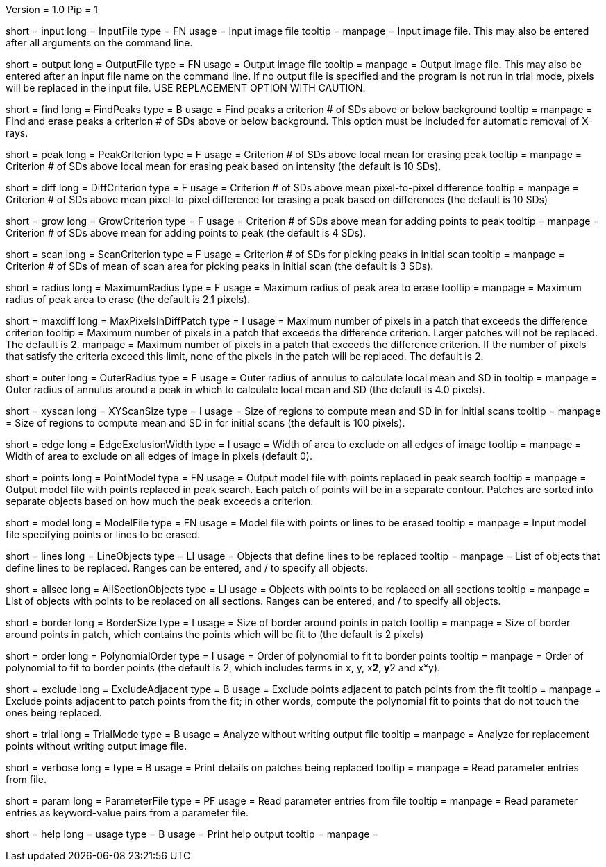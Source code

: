 Version = 1.0
Pip = 1

[Field = InputFile]
short = input
long = InputFile
type = FN
usage = Input image file
tooltip = 
manpage = Input image file.  This may also be entered after all arguments
on the command line. 

[Field = OutputFile]
short = output
long = OutputFile
type = FN
usage = Output image file
tooltip = 
manpage = Output image file.  This may also be entered after an input file
name on the command line.  If no output file is specified and the program
is not run in trial mode, pixels will be replaced in the input file.
USE REPLACEMENT OPTION WITH CAUTION.


[Field = FindPeaks]
short = find
long = FindPeaks
type = B
usage = Find peaks a criterion # of SDs above or below background
tooltip = 
manpage = Find and erase peaks a criterion # of SDs above or below
background.  This option must be included for automatic removal of X-rays.

[Field = PeakCriterion]
short = peak
long = PeakCriterion
type = F
usage = Criterion # of SDs above local mean for erasing peak
tooltip = 
manpage = Criterion # of SDs above local mean for erasing peak based on
intensity (the default is 10 SDs).

[Field = DiffCriterion]
short = diff
long = DiffCriterion
type = F
usage = Criterion # of SDs above mean pixel-to-pixel difference
tooltip = 
manpage = Criterion # of SDs above mean pixel-to-pixel difference for
erasing a peak based on differences (the default is 10 SDs)

[Field = GrowCriterion]
short = grow
long = GrowCriterion
type = F
usage = Criterion # of SDs above mean for adding points to peak
tooltip = 
manpage = Criterion # of SDs above mean for adding points to peak (the
default is 4 SDs).

[Field = ScanCriterion]
short = scan
long = ScanCriterion
type = F
usage = Criterion # of SDs for picking peaks in initial scan
tooltip = 
manpage = Criterion # of SDs of mean of scan area for picking peaks in
initial scan (the default is 3 SDs).

[Field = MaximumRadius]
short = radius
long = MaximumRadius
type = F
usage = Maximum radius of peak area to erase
tooltip = 
manpage = Maximum radius of peak area to erase (the default is 2.1 pixels). 

[Field = MaxPixelsInDiffPatch]
short = maxdiff
long = MaxPixelsInDiffPatch
type = I
usage = Maximum number of pixels in a patch that exceeds the difference 
criterion
tooltip = Maximum number of pixels in a patch that exceeds the difference 
criterion.  Larger patches will not be replaced.  The default is 2. 
manpage = Maximum number of pixels in a patch that exceeds the difference 
criterion.  If the number of pixels that satisfy the criteria exceed this 
limit, none of the pixels in the patch will be replaced.  The default is 2.

[Field = OuterRadius]
short = outer
long = OuterRadius
type = F
usage = Outer radius of annulus to calculate local mean and SD in
tooltip = 
manpage = Outer radius of annulus around a peak in which to calculate local
mean and SD (the default is 4.0 pixels).

[Field = XYScanSize]
short = xyscan
long = XYScanSize
type = I
usage = Size of regions to compute mean and SD in for initial scans
tooltip = 
manpage = Size of regions to compute mean and SD in for initial scans (the
default is 100 pixels).

[Field = EdgeExclusionWidth]
short = edge
long = EdgeExclusionWidth
type = I
usage = Width of area to exclude on all edges of image
tooltip = 
manpage = Width of area to exclude on all edges of image in pixels (default
0). 

[Field = PointModel]
short = points
long = PointModel
type = FN
usage = Output model file with points replaced in peak search
tooltip = 
manpage = Output model file with points replaced in peak search.  Each
patch of points will be in a separate contour.  Patches are sorted into
separate objects based on how much the peak exceeds a criterion.


[Field = ModelFile]
short = model
long = ModelFile
type = FN
usage = Model file with points or lines to be erased
tooltip = 
manpage = Input model file specifying points or lines to be erased. 

[Field = LineObjects]
short = lines
long = LineObjects
type = LI
usage = Objects that define lines to be replaced
tooltip = 
manpage = List of objects that define lines to be replaced.  Ranges can be
entered, and / to specify all objects.

[Field = AllSectionObjects]
short = allsec
long = AllSectionObjects
type = LI
usage = Objects with points to be replaced on all sections
tooltip = 
manpage = List of objects with points to be replaced on all sections.
Ranges can be entered, and / to specify all objects.

[Field = BorderSize]
short = border
long = BorderSize
type = I
usage = Size of border around points in patch
tooltip = 
manpage = Size of border around points in patch, which contains the points
which will be fit to (the default is 2 pixels)

[Field = PolynomialOrder]
short = order
long = PolynomialOrder
type = I
usage = Order of polynomial to fit to border points
tooltip = 
manpage = Order of polynomial to fit to border points (the default is 2,
which includes terms in x, y, x**2, y**2 and x*y).

[Field = ExcludeAdjacent]
short = exclude
long = ExcludeAdjacent
type = B
usage = Exclude points adjacent to patch points from the fit
tooltip = 
manpage = Exclude points adjacent to patch points from the fit; in other
words, compute the polynomial fit to points that do not touch the ones
being replaced.

[Field = TrialMode]
short = trial
long = TrialMode
type = B
usage = Analyze without writing output file
tooltip = 
manpage = Analyze for replacement points without writing output image file. 

[Field = verbose]
short = verbose
long = 
type = B
usage = Print details on patches being replaced
tooltip = 
manpage = Read parameter entries from file. 

[Field = ParameterFile]
short = param
long = ParameterFile
type = PF
usage = Read parameter entries from file
tooltip = 
manpage = Read parameter entries as keyword-value pairs from a parameter file.

[Field = usage]
short = help
long = usage
type = B
usage = Print help output
tooltip = 
manpage = 
